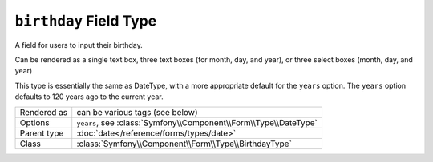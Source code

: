 .. index::
   single: Forms; Fields; birthday

``birthday`` Field Type
=======================

A field for users to input their birthday.  

Can be rendered as a single text box, three text boxes (for month, day, and year),
or three select boxes (month, day, and year)

This type is essentially the same as DateType, with a more appropriate default for the ``years`` option.  
The ``years`` option defaults to 120 years ago to the current year.

============  ======
Rendered as   can be various tags (see below)
Options       ``years``, see :class:`Symfony\\Component\\Form\\Type\\DateType`
Parent type   :doc:`date</reference/forms/types/date>`
Class         :class:`Symfony\\Component\\Form\\Type\\BirthdayType`
============  ======
